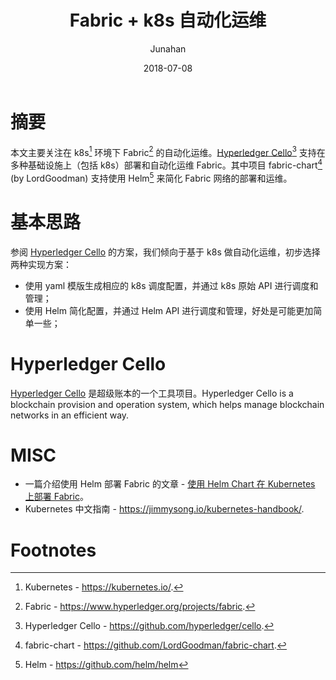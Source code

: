 # -*- mode: org; coding: utf-8; -*-
#+TITLE:          Fabric + k8s 自动化运维
#+AUTHOR:         Junahan
#+EMAIL:          junahan@outlook.com 
#+DATE:           2018-07-08
#+LANGUAGE:       CN
#+OPTIONS:        H:3 num:t toc:t \n:nil @:t ::t |:t ^:t -:t f:t *:t <:t
#+OPTIONS:        TeX:t LaTeX:t skip:nil d:nil todo:t pri:nil tags:not-in-toc
#+INFOJS_OPT:     view:nil toc:nil ltoc:t mouse:underline buttons:0 path:http://orgmode.org/org-info.js
#+LICENSE:        CC BY 4.0

* 摘要
本文主要关注在 k8s[fn:2] 环境下 Fabric[fn:3] 的自动化运维。[[https://github.com/hyperledger/cello][Hyperledger Cello]][fn:1] 支持在多种基础设施上（包括 k8s）部署和自动化运维 Fabric。其中项目 fabric-chart[fn:4] (by LordGoodman) 支持使用 Helm[fn:5] 来简化 Fabric 网络的部署和运维。

* 基本思路
参阅 [[https://github.com/hyperledger/cello][Hyperledger Cello]] 的方案，我们倾向于基于 k8s 做自动化运维，初步选择两种实现方案：
- 使用 yaml 模版生成相应的 k8s 调度配置，并通过 k8s 原始 API 进行调度和管理；
- 使用 Helm 简化配置，并通过 Helm API 进行调度和管理，好处是可能更加简单一些；

* Hyperledger Cello
[[https://github.com/hyperledger/cello][Hyperledger Cello]] 是超级账本的一个工具项目。Hyperledger Cello is a blockchain provision and operation system, which helps manage blockchain networks in an efficient way. 

* MISC
- 一篇介绍使用 Helm 部署 Fabric 的文章 - [[https://github.com/hainingzhang/articles/blob/master/fabric_helm/helmChartForFabric.pdf][使用 Helm Chart 在 Kubernetes 上部署 Fabric]]。
- Kubernetes 中文指南 - https://jimmysong.io/kubernetes-handbook/.

* Footnotes

[fn:5] Helm - https://github.com/helm/helm

[fn:4] fabric-chart - https://github.com/LordGoodman/fabric-chart.

[fn:1] Hyperledger Cello - https://github.com/hyperledger/cello.

[fn:3] Fabric - https://www.hyperledger.org/projects/fabric.

[fn:2] Kubernetes - https://kubernetes.io/.


